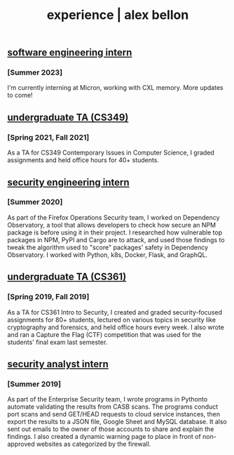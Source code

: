 #+TITLE: experience | alex bellon
#+OPTIONS: title:nil

#+HTML: <div id="experience" class="main">
#+HTML: <div class="contentBlock">

** [[https://micron.com][software engineering intern]]
*** [Summer 2023]
I'm currently interning at Micron, working with CXL memory. More updates to come!

** [[https://www.cs.utexas.edu/][undergraduate TA (CS349)]]
*** [Spring 2021, Fall 2021]
As a TA for CS349 Contemporary Issues in Computer Science, I graded assignments and held office hours for 40+ students.

** [[https://github.com/mozilla-services/dependency-observatory-research/tree/master/alex-bellon-internship][security engineering intern]]
*** [Summer 2020]
As part of the Firefox Operations Security team, I worked on Dependency Observatory, a tool that allows developers to check how secure an NPM package is before using it in their project. I researched how vulnerable top packages in NPM, PyPI and Cargo are to attack, and used those findings to tweak the algorithm used to "score" packages' safety in Dependency Observatory. I worked with Python, k8s, Docker, Flask, and GraphQL.

** [[https://www.cs.utexas.edu/][undergraduate TA (CS361)]]
*** [Spring 2019, Fall 2019]
As a TA for CS361 Intro to Security, I created and graded security-focused assignments for 80+ students, lectured on various topics in security like ​cryptography​ and ​forensics​, and held office hours every week. I also wrote and ran a Capture the Flag (CTF) competition that was used for the students' final exam last semester.

** [[https://www.ea.com/][security analyst intern]]
*** [Summer 2019]
As part of the Enterprise Security team, I wrote programs in ​Python​ to automate validating the results from CASB scans. The programs conduct port scans and send GET/HEAD requests to cloud service instances, then export the results to a JSON file, Google Sheet and MySQL database. It also sent out emails to the owner of those accounts to share and explain the findings. I also created a dynamic warning page to place in front of non-approved websites as categorized by the firewall.

#+HTML: </div></div>
